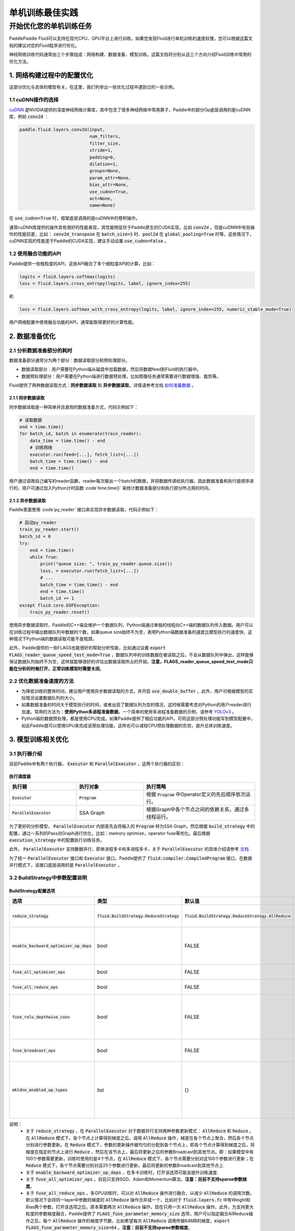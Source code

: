.. training_best_practice:

#####################
单机训练最佳实践
#####################

开始优化您的单机训练任务
-------------------------

PaddlePaddle Fluid可以支持在现代CPU、GPU平台上进行训练。如果您发现Fluid进行单机训练的速度较慢，您可以根据这篇文档的建议对您的Fluid程序进行优化。

神经网络训练代码通常由三个步骤组成：网络构建、数据准备、模型训练。这篇文档将分别从这三个方向介绍Fluid训练中常用的优化方法。


1. 网络构建过程中的配置优化
=============

这部分优化与具体的模型有关，在这里，我们列举出一些优化过程中遇到过的一些示例。

1.1 cuDNN操作的选择
^^^^^^^^^^^^^^^^

`cuDNN <https://github.com/NVIDIA/nccl>`_ 是NVIDIA提供的深度神经网络计算库，其中包含了很多神经网络中常用算子，Paddle中的部分Op底层调用的是cuDNN库，例如 :code:`conv2d` ：

.. code-block:: python

    paddle.fluid.layers.conv2d(input,
                               num_filters,
                               filter_size,
                               stride=1,
                               padding=0,
                               dilation=1,
                               groups=None,
                               param_attr=None,
                               bias_attr=None,
                               use_cudnn=True,
                               act=None,
                               name=None)

在 :code:`use_cudnn=True` 时，框架底层调用的是cuDNN中的卷积操作。

通常cuDNN库提供的操作具有很好的性能表现，其性能明显优于Paddle原生的CUDA实现，比如 :code:`conv2d` 。但是cuDNN中有些操作的性能较差，比如： :code:`conv2d_transpose` 在 :code:`batch_size=1` 时、:code:`pool2d` 在 :code:`global_pooling=True` 时等，这些情况下，cuDNN实现的性能差于Paddle的CUDA实现，建议手动设置 :code:`use_cudnn=False` 。

1.2 使用融合功能的API
^^^^^^^^^^^^^^^^

Paddle提供一些粗粒度的API，这些API融合了多个细粒度API的计算，比如：

.. code-block:: python

    logits = fluid.layers.softmax(logits)
    loss = fluid.layers.cross_entropy(logits, label, ignore_index=255)

和

.. code-block:: python

    loss = fluid.layers.softmax_with_cross_entropy(logits, label, ignore_index=255, numeric_stable_mode=True)

用户网络配置中使用融合功能的API，通常能取得更好的计算性能。

2. 数据准备优化
=============

2.1 分析数据准备部分的耗时
^^^^^^^^^^^^^^^^

数据准备部分通常分为两个部分：数据读取部分和预处理部分。

- 数据读取部分：用户需要在Python端从磁盘中加载数据，然后将数据feed到Fluid的执行器中。
- 数据预处理部分：用户需要在Python端进行数据预处理，比如图像任务通常需要进行数据增强、裁剪等。

Fluid提供了两种数据读取方式：**同步数据读取** 和 **异步数据读取**，详情请参考文档 `如何准备数据 <http://paddlepaddle.org/documentation/docs/zh/1.5/user_guides/howto/prepare_data/index_cn.html>`_ 。


2.1.1 同步数据读取
>>>>>>>>>>>>>>>

同步数据读取是一种简单并且直观的数据准备方式，代码示例如下：

.. code-block:: python

    # 读取数据
    end = time.time()
    for batch_id, batch in enumerate(train_reader):
        data_time = time.time() - end
        # 训练网络
        executor.run(feed=[...], fetch_list=[...])
        batch_time = time.time() - end
        end = time.time()

用户通过调用自己编写的reader函数，reader每次输出一个batch的数据，并将数据传递给执行器。因此数据准备和执行是顺序进行的，用户可通过加入Python计时函数 :code`time.time()` 来统计数据准备部分和执行部分所占用的时间。

2.1.2 异步数据读取
>>>>>>>>>>>>>>>

Paddle里面使用 :code`py_reader` 接口来实现异步数据读取，代码示例如下：

.. code-block:: python

    # 启动py_reader
    train_py_reader.start()
    batch_id = 0
    try:
        end = time.time()
        while True:
            print("queue size: ", train_py_reader.queue.size())
            loss, = executor.run(fetch_list=[...])
            # ...
            batch_time = time.time() - end
            end = time.time()
            batch_id += 1
    except fluid.core.EOFException:
        train_py_reader.reset()

使用异步数据读取时，Paddle的C++端会维护一个数据队列，Python端通过单独的线程向C++端的数据队列传入数据。用户可以在训练过程中输出数据队列中数据的个数，如果queue size始终不为空，表明Python端数据准备的速度比模型执行的速度快，这种情况下Python端的数据读取可能不是瓶颈。

此外，Paddle提供的一些FLAGS也能很好的帮助分析性能，比如通过设置 :code:`export FLAGS_reader_queue_speed_test_mode=True` ，数据队列中的训练数据在被读取之后，不会从数据队列中弹出，这样能够保证数据队列始终不为空，这样就能够很好的评估出数据读取所占的开销。**注意，FLAGS_reader_queue_speed_test_mode只能在分析的时候打开，正常训练模型时需要关闭**。

2.2 优化数据准备速度的方法
^^^^^^^^^^^^^^^^

- 为降低训练的整体时间，建议用户使用异步数据读取的方式，并开启 :code:`use_double_buffer` 。此外，用户可根据模型的实际情况设置数据队列的大小。
- 如果数据准备的时间大于模型执行的时间，或者出现了数据队列为空的情况，这时候需要考虑对Python的用户reader进行加速。常用的方法为：**使用Python多进程准备数据**。一个简单的使用多进程准备数据的示例，请参考 `YOLOv3 <https://github.com/PaddlePaddle/models/blob/develop/PaddleCV/yolov3/reader.py>`_ 。
- Python端的数据预处理，都是使用CPU完成。如果Paddle提供了相应功能的API，可将这部分预处理功能写到模型配置中，如此Paddle就可以使用GPU来完成该预处理功能，这样也可以减轻CPU预处理数据的负担，提升总体训练速度。

3. 模型训练相关优化
=============

3.1 执行器介绍
^^^^^^^^^^^^^^^^

目前Paddle中有两个执行器， :code:`Executor` 和 :code:`ParallelExecutor` ，这两个执行器的区别：

执行调度器
>>>>>>>>>>>>>>>

..  csv-table:: 
    :header: "执行器 ", "执行对象", "执行策略"
    :widths: 3, 3, 5

    ":code:`Executor`",         ":code:`Program`",   "根据 :code:`Program` 中Operator定义的先后顺序依次运行。"
    ":code:`ParallelExecutor`", "SSA Graph", "根据Graph中各个节点之间的依赖关系，通过多线程运行。"

为了更好的分析模型， :code:`ParallelExecutor` 内部首先会将输入的 :code:`Program` 转为SSA Graph，然后根据 :code:`build_strategy` 中的配置，通过一系列的Pass对Graph进行优化，比如：memory optimize，operator fuse等优化。最后根据 :code:`execution_strategy` 中的配置执行训练任务。

此外， :code:`ParallelExecutor` 支持数据并行，即单进程多卡和多进程多卡，关于 :code:`ParallelExecutor` 的具体介绍请参考 `文档 <http://www.paddlepaddle.org/documentation/docs/en/1.5/api_guides/low_level/parallel_executor_en.html>`_ .

为了统一 :code:`ParallelExecutor` 接口和 :code:`Executor` 接口，Paddle提供了 :code:`fluid.compiler.CompiledProgram` 接口，在数据并行模式下，该接口底层调用的是 :code:`ParallelExecutor` 。

3.2 BuildStrategy中参数配置说明
^^^^^^^^^^^^^^^^
BuildStrategy配置选项
>>>>>>>>>>>>>>>

..  csv-table:: 
    :header: "选项", "类型", "默认值", "说明"
    :widths: 3, 3, 3, 5

    ":code:`reduce_strategy`",                   ":code:`fluid.BuildStrategy.ReduceStrategy`", ":code:`fluid.BuildStrategy.ReduceStrategy.AllReduce`", "使用数据并行训练模型时选用 :code:`AllReduce` 模式训练还是 :code:`Reduce` 模式训练."
    ":code:`enable_backward_optimizer_op_deps`", "bool", "FALSE", "在反向操作和参数更新操作之间添加依赖，保证在所有的反向操作都运行结束之后才开始运行参数更新操作."
    ":code:`fuse_all_optimizer_ops`",            "bool", "FALSE", "对模型中的参数更新算法进行融合."
    ":code:`fuse_all_reduce_ops`",               "bool", "FALSE", "多卡训练时，将all_reduce Op进行融合."
    ":code:`fuse_relu_depthwise_conv`",          "bool", "FALSE", "如果模型中存在relu和depthwise_conv，并且是连接的，即relu->depthwise_conv，该选项可以将这两个操作合并为一个."
    ":code:`fuse_broadcast_ops`",                "bool", "FALSE", "在 :code:`Reduce` 模式下，对最后的多个Broadcast操作融合为一个."
    ":code:`mkldnn_enabled_op_types`",           "list", "{}",    "如果是CPU训练，可以用 :code:`mkldnn_enabled_op_types` 指明模型中的那些操作可以使用MKLDNN库，如果不进行设置，模型可以使用MKLDNN库的所有操作都会使用MKLDNN库."

说明：
 - 关于 :code:`reduce_strategy` ，在 :code:`ParallelExecutor` 对于数据并行支持两种参数更新模式： :code:`AllReduce` 和 :code:`Reduce` 。在 :code:`AllReduce` 模式下，各个节点上计算得到梯度之后，调用 :code:`AllReduce` 操作，梯度在各个节点上聚合，然后各个节点分别进行参数更新。在 :code:`Reduce` 模式下，参数的更新操作被均匀的分配到各个节点上，即各个节点计算得到梯度之后，将梯度在指定的节点上进行 :code:`Reduce` ，然后在该节点上，最后将更新之后的参数Broadcast到其他节点。即：如果模型中有100个参数需要更新，训练时使用的是4个节点，在 :code:`AllReduce` 模式下，各个节点需要分别对这100个参数进行更新；在 :code:`Reduce` 模式下，各个节点需要分别对这25个参数进行更新，最后将更新的参数Broadcast到其他节点上.
 - 关于 :code:`enable_backward_optimizer_op_deps` ，在多卡训练时，打开该选项可能会提升训练速度.
 - 关于 :code:`fuse_all_optimizer_ops` ，目前只支持SGD、Adam和Momentum算法。**注意：目前不支持sparse参数梯度**。
 - 关于 :code:`fuse_all_reduce_ops` ，多GPU训练时，可以对 :code:`AllReduce` 操作进行融合，以减少 :code:`AllReduce` 的调用次数。默认情况下会将同一layer中参数的梯度的 :code:`AllReduce` 操作合并成一个，比如对于 :code:`fluid.layers.fc` 中有Weight和Bias两个参数，打开该选项之后，原本需要两次 :code:`AllReduce` 操作，现在只用一次 :code:`AllReduce` 操作。此外，为支持更大粒度的参数梯度融合，Paddle提供了 :code:`FLAGS_fuse_parameter_memory_size` 选项，用户可以指定融合AllReduce操作之后，每个 :code:`AllReduce` 操作的梯度字节数，比如希望每次 :code:`AllReduce` 调用传输64MB的梯度，:code:`export FLAGS_fuse_parameter_memory_size=64` 。**注意：目前不支持sparse参数梯度**。
 - 关于 :code:`mkldnn_enabled_op_types` ，支持mkldnn库的Op有：transpose, sum, softmax, requantize, quantize, pool2d, lrn, gaussian_random, fc, dequantize, conv2d_transpose, conv2d, conv3d, concat, batch_norm, relu, tanh, sqrt, abs. 

3.3 ExecutionStrategy中的配置参数
^^^^^^^^^^^^^^^^
ExecutionStrategy配置选项
>>>>>>>>>>>>>>>

..  csv-table:: 
    :header: "选项", "类型", "默认值", "说明"
    :widths: 3, 3, 5, 5

    ":code:`num_iteration_per_drop_scope`", "INT", "1", "经过多少次迭代之后清理一次local execution scope."
    ":code:`num_threads`",                  "INT", "对于CPU：2*dev_count；对于GPU：4*dev_count. （这是一个经验值）", ":code:`ParallelExecutor` 中执行所有Op使用的线程池大小"

说明：
 - 关于 :code:`num_iteration_per_drop_scope` ，框架在运行过程中会产生一些临时变量，这些变量被放在local execution scope中。通常每经过一个batch就要清理一下local execution scope中的变量，但是由于GPU是异步设备，在清理local execution scope之前需要对所有的GPU调用一次同步操作，因此耗费的时间较长。为此我们在 :code:`execution_strategy` 中添加了 :code:`num_iteration_per_drop_scope` 选项。用户可以指定经过多少次迭代之后清理一次local execution scope。
 - 关于 :code:`num_threads` ，":code:`ParallelExecutor` 根据Op之间的依赖关系确定Op的执行顺序，即：当Op的输入都已经变为ready状态之后，该Op会被放到一个队列中，等待被执行。 :code:`ParallelExecutor` 内部有一个任务调度线程和一个线程池，任务调度线程从队列中取出所有Ready的Op，并将其放到线程队列中。 :code:`num_threads` 表示线程池的大小。根据以往的经验，对于CPU任务，:code:`num_threads=2*dev_count` 时性能较好，对于GPU任务，:code:`num_threads=4*dev_count` 时性能较好。**注意：线程池不是越大越好**。

执行策略配置推荐
>>>>>>>>>>>>>>>

- 在显存足够的前提下，建议将 :code:`exec_strategy.num_iteration_per_drop_scope` 设置成一个较大的值，比如设置 :code:`exec_strategy.num_iteration_per_drop_scope=100` ，这样可以避免反复地申请和释放内存。该配置对于一些模型的优化效果较为明显。
- 对于一些较小的模型，比如mnist、language_model等，多个线程乱序调度op的开销大于其收益，因此推荐设置 :code:`exec_strategy.num_threads=1`  。

CPU训练设置
>>>>>>>>>>>>>>>

- 如果使用CPU做数据并行训练，需要指定环境变量CPU_NUM，这个环境变量指定程序运行过程中使用的 :code:`CPUPlace` 的个数。
- 如果使用CPU进行数据并行训练，并且 :code:`build_strategy.reduce_strategy` =  :code:`fluid.BuildStrategy.ReduceStrategy.Reduce` ，所有 :code:`CPUPlace` 上的参数是共享的，因此对于一些使用CPU进行数据并行训练的模型，选用 :code:`Reduce` 模式可能会更快一些。

4. 运行时FLAGS设置
=============
Fluid中有一些FLAGS可以有助于性能优化

- FLAGS_fraction_of_gpu_memory_to_use表示每次分配GPU显存的最小单位，取值范围为[0, 1)。由于CUDA原生的显存分配cuMalloc和释放cuFree操作均是同步操作，非常耗时，因此将FLAGS_fraction_of_gpu_memory_to_use设置成一个较大的值，比如0.92（默认值），可以显著地加速训练的速度。
- FLAGS_cudnn_exhaustive_search表示cuDNN在选取conv实现算法时采取穷举搜索策略，因此往往能选取到一个更快的conv实现算法，这对于CNN网络通常都是有加速的。但穷举搜索往往也会增加cuDNN的显存需求，因此用户可根据模型的实际情况选择是否设置该变量。
- FLAGS_enable_cublas_tensor_op_math表示是否使用TensorCore加速计算cuBLAS。这个环境变量只在Tesla V100以及更新的GPU上适用，且可能会带来一定的精度损失。

5. 使用Profile工具进行性能分析
=============

为方便用户更好的发现程序中的性能瓶颈，Paddle提供了多种Profile工具，这些工具的详细介绍和使用说明请参考 `性能调优 <http://www.paddlepaddle.org.cn/documentation/docs/zh/1.5/advanced_usage/development/profiling/index_cn.html>`_ 。
